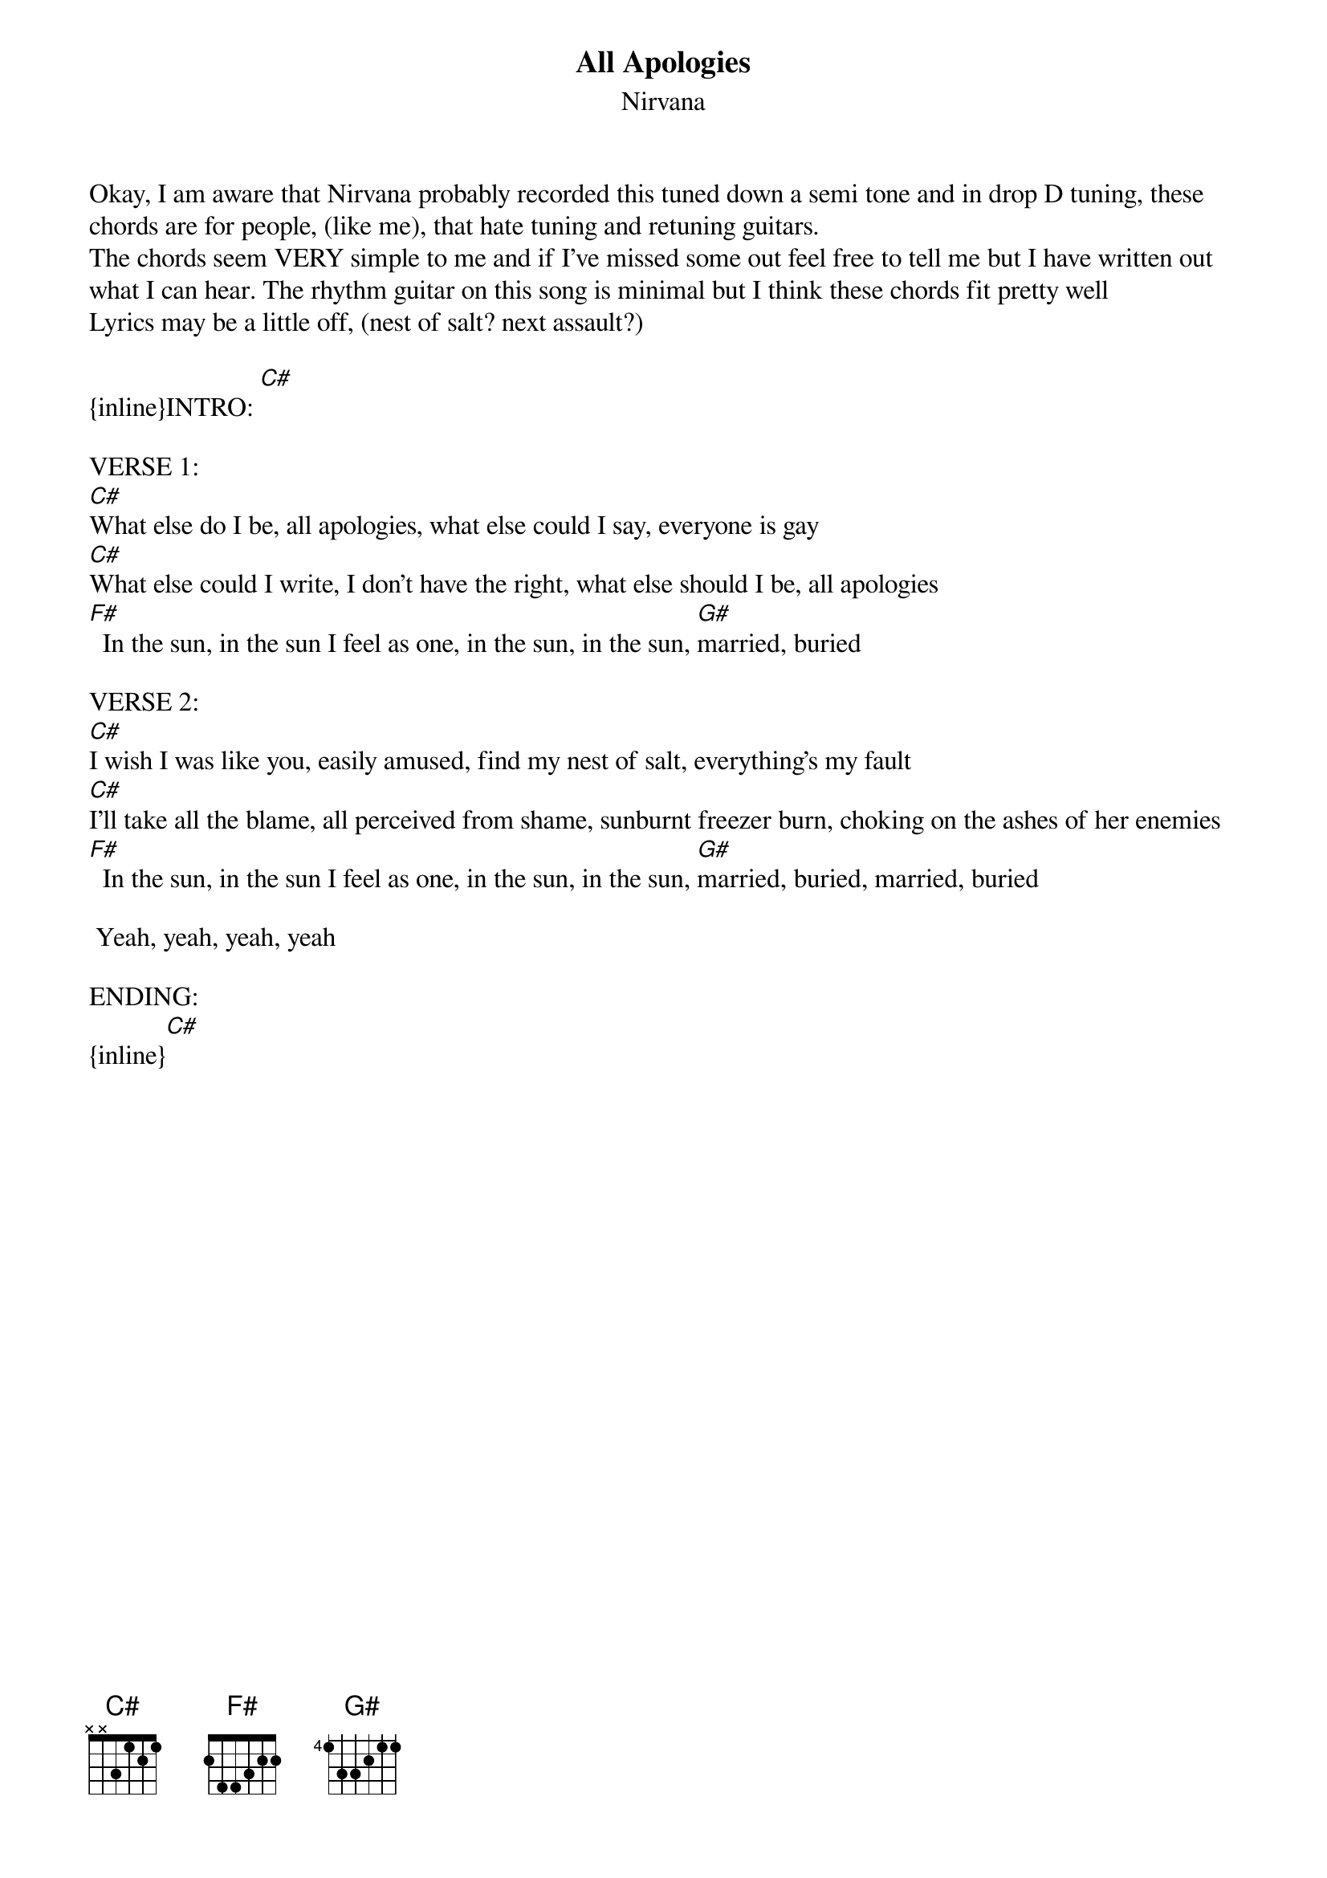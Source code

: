 {t: All Apologies}
{st: Nirvana}
Okay, I am aware that Nirvana probably recorded this tuned down a semi tone and in drop D tuning, these
chords are for people, (like me), that hate tuning and retuning guitars.
The chords seem VERY simple to me and if I've missed some out feel free to tell me but I have written out
what I can hear. The rhythm guitar on this song is minimal but I think these chords fit pretty well
Lyrics may be a little off, (nest of salt? next assault?)

{inline}INTRO: [C#]

VERSE 1:
[C#]What else do I be, all apologies, what else could I say, everyone is gay
[C#]What else could I write, I don't have the right, what else should I be, all apologies
[F#]  In the sun, in the sun I feel as one, in the sun, in the sun, [G#]married, buried

VERSE 2:
[C#]I wish I was like you, easily amused, find my nest of salt, everything's my fault
[C#]I'll take all the blame, all perceived from shame, sunburnt freezer burn, choking on the ashes of her enemies
[F#]  In the sun, in the sun I feel as one, in the sun, in the sun, [G#]married, buried, married, buried

 Yeah, yeah, yeah, yeah

ENDING:
{inline}[C#]
